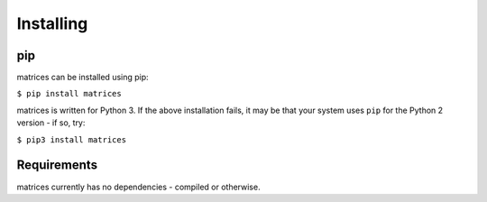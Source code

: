 Installing
----------

pip
~~~

matrices can be installed using pip:

``$ pip install matrices``

matrices is written for Python 3. If the above installation fails, it may be
that your system uses ``pip`` for the Python 2 version - if so, try:

``$ pip3 install matrices``

Requirements
~~~~~~~~~~~~

matrices currently has no dependencies - compiled or otherwise.
